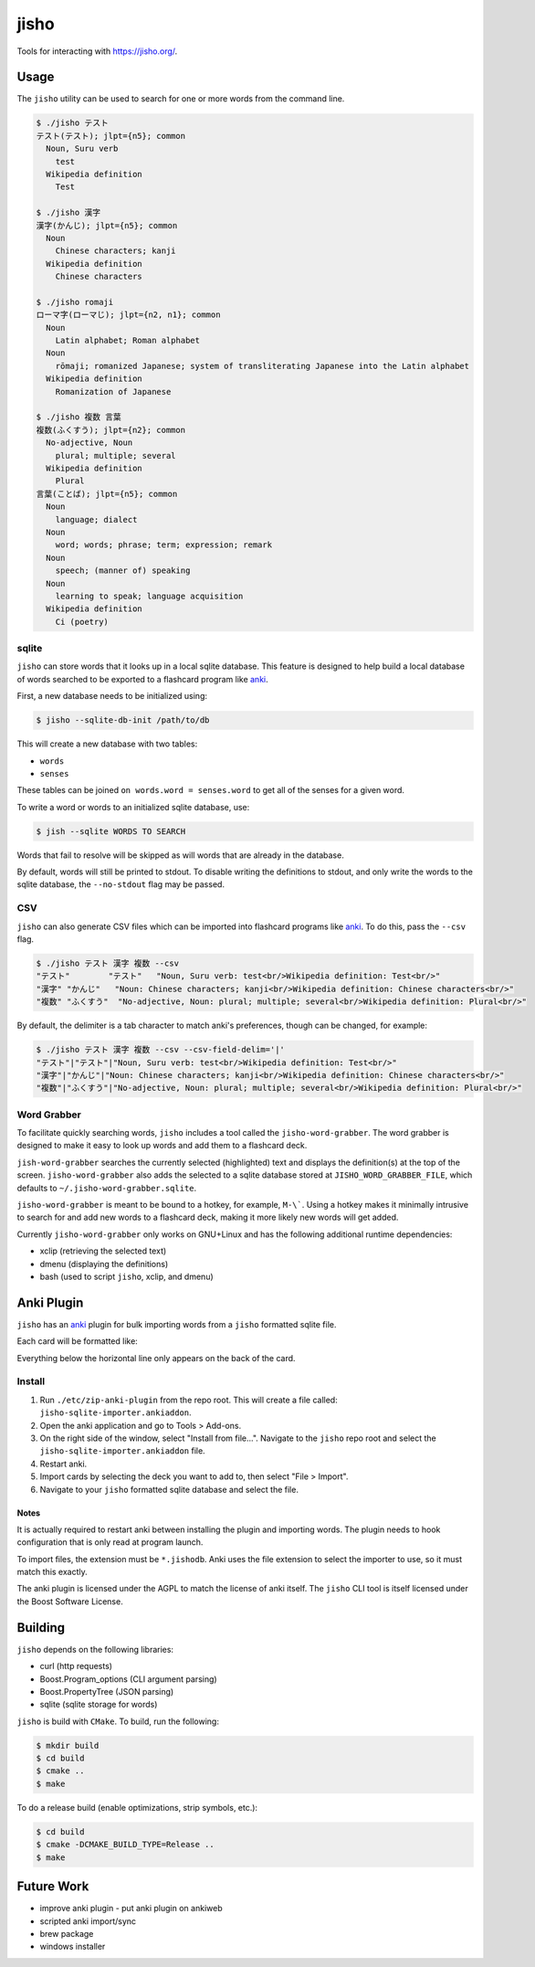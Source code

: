 jisho
=====

Tools for interacting with https://jisho.org/.

Usage
-----

The ``jisho`` utility can be used to search for one or more words from the command line.

.. code-block::

   $ ./jisho テスト
   テスト(テスト); jlpt={n5}; common
     Noun, Suru verb
       test
     Wikipedia definition
       Test

   $ ./jisho 漢字
   漢字(かんじ); jlpt={n5}; common
     Noun
       Chinese characters; kanji
     Wikipedia definition
       Chinese characters

   $ ./jisho romaji
   ローマ字(ローマじ); jlpt={n2, n1}; common
     Noun
       Latin alphabet; Roman alphabet
     Noun
       rōmaji; romanized Japanese; system of transliterating Japanese into the Latin alphabet
     Wikipedia definition
       Romanization of Japanese

   $ ./jisho 複数 言葉
   複数(ふくすう); jlpt={n2}; common
     No-adjective, Noun
       plural; multiple; several
     Wikipedia definition
       Plural
   言葉(ことば); jlpt={n5}; common
     Noun
       language; dialect
     Noun
       word; words; phrase; term; expression; remark
     Noun
       speech; (manner of) speaking
     Noun
       learning to speak; language acquisition
     Wikipedia definition
       Ci (poetry)

sqlite
~~~~~~

``jisho`` can store words that it looks up in a local sqlite database.
This feature is designed to help build a local database of words searched to be exported to a flashcard program like `anki <https://github.com/dae/anki>`__.

First, a new database needs to be initialized using:

.. code-block::

   $ jisho --sqlite-db-init /path/to/db

This will create a new database with two tables:

- ``words``
- ``senses``

These tables can be joined ``on words.word = senses.word`` to get all of the senses for a given word.

To write a word or words to an initialized sqlite database, use:

.. code-block::

   $ jish --sqlite WORDS TO SEARCH

Words that fail to resolve will be skipped as will words that are already in the database.

By default, words will still be printed to stdout.
To disable writing the definitions to stdout, and only write the words to the sqlite database, the ``--no-stdout`` flag may be passed.

CSV
~~~

``jisho`` can also generate CSV files which can be imported into flashcard programs like `anki <https://github.com/dae/anki>`__.
To do this, pass the ``--csv`` flag.

.. code-block::

   $ ./jisho テスト 漢字 複数 --csv
   "テスト"	"テスト"	"Noun, Suru verb: test<br/>Wikipedia definition: Test<br/>"
   "漢字"	"かんじ"	"Noun: Chinese characters; kanji<br/>Wikipedia definition: Chinese characters<br/>"
   "複数"	"ふくすう"	"No-adjective, Noun: plural; multiple; several<br/>Wikipedia definition: Plural<br/>"

By default, the delimiter is a tab character to match anki's preferences, though can be changed, for example:


.. code-block::

   $ ./jisho テスト 漢字 複数 --csv --csv-field-delim='|'
   "テスト"|"テスト"|"Noun, Suru verb: test<br/>Wikipedia definition: Test<br/>"
   "漢字"|"かんじ"|"Noun: Chinese characters; kanji<br/>Wikipedia definition: Chinese characters<br/>"
   "複数"|"ふくすう"|"No-adjective, Noun: plural; multiple; several<br/>Wikipedia definition: Plural<br/>"

Word Grabber
~~~~~~~~~~~~

To facilitate quickly searching words, ``jisho`` includes a tool called the ``jisho-word-grabber``.
The word grabber is designed to make it easy to look up words and add them to a flashcard deck.

``jish-word-grabber`` searches the currently selected (highlighted) text and displays the definition(s) at the top of the screen.
``jisho-word-grabber`` also adds the selected to a sqlite database stored at ``JISHO_WORD_GRABBER_FILE``, which defaults to ``~/.jisho-word-grabber.sqlite``.

``jisho-word-grabber`` is meant to be bound to a hotkey, for example, ``M-\```.
Using a hotkey makes it minimally intrusive to search for and add new words to a flashcard deck, making it more likely new words will get added.

Currently ``jisho-word-grabber`` only works on GNU+Linux and has the following additional runtime dependencies:

- xclip (retrieving the selected text)
- dmenu (displaying the definitions)
- bash (used to script ``jisho``, xclip, and dmenu)

Anki Plugin
-----------

``jisho`` has an `anki <https://github.com/dae/anki>`__ plugin for bulk importing words from a ``jisho`` formatted sqlite file.

Each card will be formatted like:

.. image:: media/card-example.png

Everything below the horizontal line only appears on the back of the card.

Install
~~~~~~~

1. Run ``./etc/zip-anki-plugin`` from the repo root.
   This will create a file called: ``jisho-sqlite-importer.ankiaddon``.
2. Open the anki application and go to Tools > Add-ons.
3. On the right side of the window, select "Install from file...".
   Navigate to the ``jisho`` repo root and select the ``jisho-sqlite-importer.ankiaddon`` file.
4. Restart anki.
5. Import cards by selecting the deck you want to add to, then select "File > Import".
6. Navigate to your ``jisho`` formatted sqlite database and select the file.

Notes
`````

It is actually required to restart anki between installing the plugin and importing words.
The plugin needs to hook configuration that is only read at program launch.

To import files, the extension must be ``*.jishodb``.
Anki uses the file extension to select the importer to use, so it must match this exactly.

The anki plugin is licensed under the AGPL to match the license of anki itself.
The ``jisho`` CLI tool is itself licensed under the Boost Software License.


Building
--------

``jisho`` depends on the following libraries:

- curl (http requests)
- Boost.Program_options (CLI argument parsing)
- Boost.PropertyTree (JSON parsing)
- sqlite (sqlite storage for words)

``jisho`` is build with ``CMake``.
To build, run the following:

.. code-block:: bash

   $ mkdir build
   $ cd build
   $ cmake ..
   $ make

To do a release build (enable optimizations, strip symbols, etc.):

.. code-block:: bash

   $ cd build
   $ cmake -DCMAKE_BUILD_TYPE=Release ..
   $ make

Future Work
-----------

- improve anki plugin
  - put anki plugin on ankiweb
- scripted anki import/sync
- brew package
- windows installer
